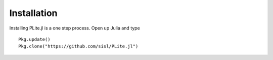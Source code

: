 ============
Installation
============

Installing PLite.jl is a one step process. Open up Julia and type
::

  Pkg.update()
  Pkg.clone("https://github.com/sisl/PLite.jl")
